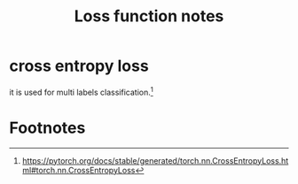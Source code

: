 #+TITLE: Loss function notes

* cross entropy loss
it is used for multi labels classification.[fn:1]

* Footnotes

[fn:1] https://pytorch.org/docs/stable/generated/torch.nn.CrossEntropyLoss.html#torch.nn.CrossEntropyLoss
